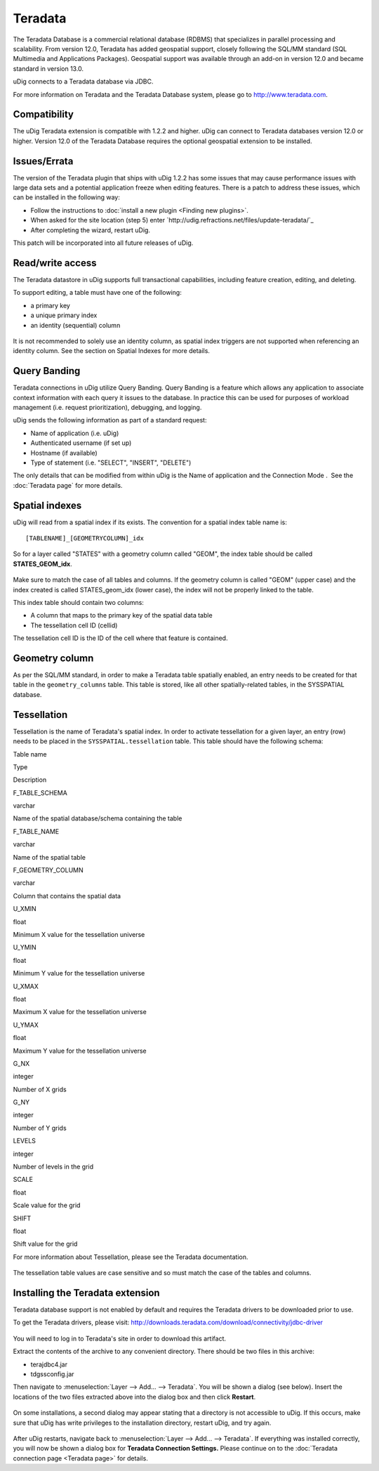 Teradata
~~~~~~~~

The Teradata Database is a commercial relational database (RDBMS) that specializes in parallel
processing and scalability. From version 12.0, Teradata has added geospatial support, closely
following the SQL/MM standard (SQL Multimedia and Applications Packages). Geospatial support was
available through an add-on in version 12.0 and became standard in version 13.0.

uDig connects to a Teradata database via JDBC.

For more information on Teradata and the Teradata Database system, please go to
`http://www.teradata.com <http://www.teradata.com>`_.

Compatibility
^^^^^^^^^^^^^

The uDig Teradata extension is compatible with 1.2.2 and higher. uDig can connect to Teradata
databases version 12.0 or higher. Version 12.0 of the Teradata Database requires the optional
geospatial extension to be installed.

Issues/Errata
^^^^^^^^^^^^^

The version of the Teradata plugin that ships with uDig 1.2.2 has some issues that may cause
performance issues with large data sets and a potential application freeze when editing features.
There is a patch to address these issues, which can be installed in the following way:

-  Follow the instructions to :doc:`install a new plugin <Finding new plugins>`.
-  When asked for the site location (step 5) enter `http://udig.refractions.net/files/update-teradata/`_

-  After completing the wizard, restart uDig.

This patch will be incorporated into all future releases of uDig.

Read/write access
^^^^^^^^^^^^^^^^^

The Teradata datastore in uDig supports full transactional capabilities, including feature creation,
editing, and deleting.

To support editing, a table must have one of the following:

-  a primary key
-  a unique primary index
-  an identity (sequential) column

.. figure:: images/icons/emoticons/warning.gif
   :align: center
   :alt: 

It is not recommended to solely use an identity column, as spatial index triggers are not supported
when referencing an identity column. See the section on Spatial Indexes for more details.

Query Banding
^^^^^^^^^^^^^

Teradata connections in uDig utilize Query Banding. Query Banding is a feature which allows any
application to associate context information with each query it issues to the database. In practice
this can be used for purposes of workload management (i.e. request prioritization), debugging, and
logging.

uDig sends the following information as part of a standard request:

-  Name of application (i.e. uDig)
-  Authenticated username (if set up)
-  Hostname (if available)
-  Type of statement (i.e. "SELECT", "INSERT", "DELETE")

The only details that can be modified from within uDig is the Name of application and the Connection
Mode .  See the :doc:`Teradata page` for more details.

Spatial indexes
^^^^^^^^^^^^^^^

uDig will read from a spatial index if its exists. The convention for a spatial index table name is:

::

    [TABLENAME]_[GEOMETRYCOLUMN]_idx

So for a layer called "STATES" with a geometry column called "GEOM", the index table should be
called **STATES\_GEOM\_idx**.

.. figure:: images/icons/emoticons/forbidden.gif
   :align: center
   :alt: 

Make sure to match the case of all tables and columns. If the geometry column is called "GEOM"
(upper case) and the index created is called STATES\_geom\_idx (lower case), the index will not be
properly linked to the table.

This index table should contain two columns:

-  A column that maps to the primary key of the spatial data table
-  The tessellation cell ID (cellid)

The tessellation cell ID is the ID of the cell where that feature is contained.

Geometry column
^^^^^^^^^^^^^^^

As per the SQL/MM standard, in order to make a Teradata table spatially enabled, an entry needs to
be created for that table in the ``geometry_columns`` table. This table is stored, like all other
spatially-related tables, in the SYSSPATIAL database.

Tessellation
^^^^^^^^^^^^

Tessellation is the name of Teradata's spatial index. In order to activate tessellation for a given
layer, an entry (row) needs to be placed in the ``SYSSPATIAL.tessellation`` table. This table should
have the following schema:

Table name

Type

Description

F\_TABLE\_SCHEMA

varchar

Name of the spatial database/schema containing the table

F\_TABLE\_NAME

varchar

Name of the spatial table

F\_GEOMETRY\_COLUMN

varchar

Column that contains the spatial data

U\_XMIN

float

Minimum X value for the tessellation universe

U\_YMIN

float

Minimum Y value for the tessellation universe

U\_XMAX

float

Maximum X value for the tessellation universe

U\_YMAX

float

Maximum Y value for the tessellation universe

G\_NX

integer

Number of X grids

G\_NY

integer

Number of Y grids

LEVELS

integer

Number of levels in the grid

SCALE

float

Scale value for the grid

SHIFT

float

Shift value for the grid

For more information about Tessellation, please see the Teradata documentation.

.. figure:: images/icons/emoticons/forbidden.gif
   :align: center
   :alt: 

The tessellation table values are case sensitive and so must match the case of the tables and
columns.

Installing the Teradata extension
^^^^^^^^^^^^^^^^^^^^^^^^^^^^^^^^^

Teradata database support is not enabled by default and requires the Teradata drivers to be
downloaded prior to use.

To get the Teradata drivers, please visit:
http://downloads.teradata.com/download/connectivity/jdbc-driver

.. figure:: images/icons/emoticons/warning.gif
   :align: center
   :alt: 

You will need to log in to Teradata's site in order to download this artifact.

Extract the contents of the archive to any convenient directory. There should be two files in this
archive:

-  terajdbc4.jar
-  tdgssconfig.jar

Then navigate to :menuselection:`Layer --> Add... --> Teradata`. You will be shown a dialog (see below). Insert the
locations of the two files extracted above into the dialog box and then click **Restart**.

.. figure:: /images/teradata/td_drivers.png
   :align: center
   :alt: 

On some installations, a second dialog may appear stating that a directory is not accessible to
uDig. If this occurs, make sure that uDig has write privileges to the installation directory,
restart uDig, and try again.

.. figure:: /images/teradata/td_drivers_admin.png
   :align: center
   :alt: 

After uDig restarts, navigate back to :menuselection:`Layer --> Add... --> Teradata`. If everything was installed
correctly, you will now be shown a dialog box for **Teradata Connection Settings.** Please continue
on to the :doc:`Teradata connection page <Teradata page>` for details.
